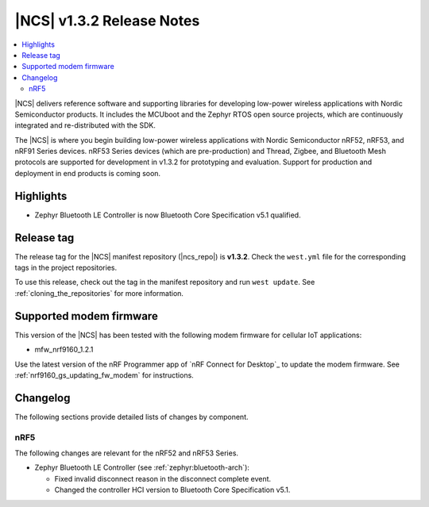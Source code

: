 .. _ncs_release_notes_132:

|NCS| v1.3.2 Release Notes
##########################

.. contents::
   :local:
   :depth: 2

|NCS| delivers reference software and supporting libraries for developing low-power wireless applications with Nordic Semiconductor products.
It includes the MCUboot and the Zephyr RTOS open source projects, which are continuously integrated and re-distributed with the SDK.

The |NCS| is where you begin building low-power wireless applications with Nordic Semiconductor nRF52, nRF53, and nRF91 Series devices.
nRF53 Series devices (which are pre-production) and Thread, Zigbee, and Bluetooth Mesh protocols are supported for development in v1.3.2 for prototyping and evaluation.
Support for production and deployment in end products is coming soon.


Highlights
**********

* Zephyr Bluetooth LE Controller is now Bluetooth Core Specification v5.1 qualified.


Release tag
***********

The release tag for the |NCS| manifest repository (|ncs_repo|) is **v1.3.2**.
Check the ``west.yml`` file for the corresponding tags in the project repositories.

To use this release, check out the tag in the manifest repository and run ``west update``.
See :ref:`cloning_the_repositories` for more information.


Supported modem firmware
************************

This version of the |NCS| has been tested with the following modem firmware for cellular IoT applications:

* mfw_nrf9160_1.2.1

Use the latest version of the nRF Programmer app of `nRF Connect for Desktop`_ to update the modem firmware.
See :ref:`nrf9160_gs_updating_fw_modem` for instructions.

Changelog
*********

The following sections provide detailed lists of changes by component.

nRF5
====

The following changes are relevant for the nRF52 and nRF53 Series.

* Zephyr Bluetooth LE Controller (see :ref:`zephyr:bluetooth-arch`):

  * Fixed invalid disconnect reason in the disconnect complete event.
  * Changed the controller HCI version to Bluetooth Core Specification v5.1.
